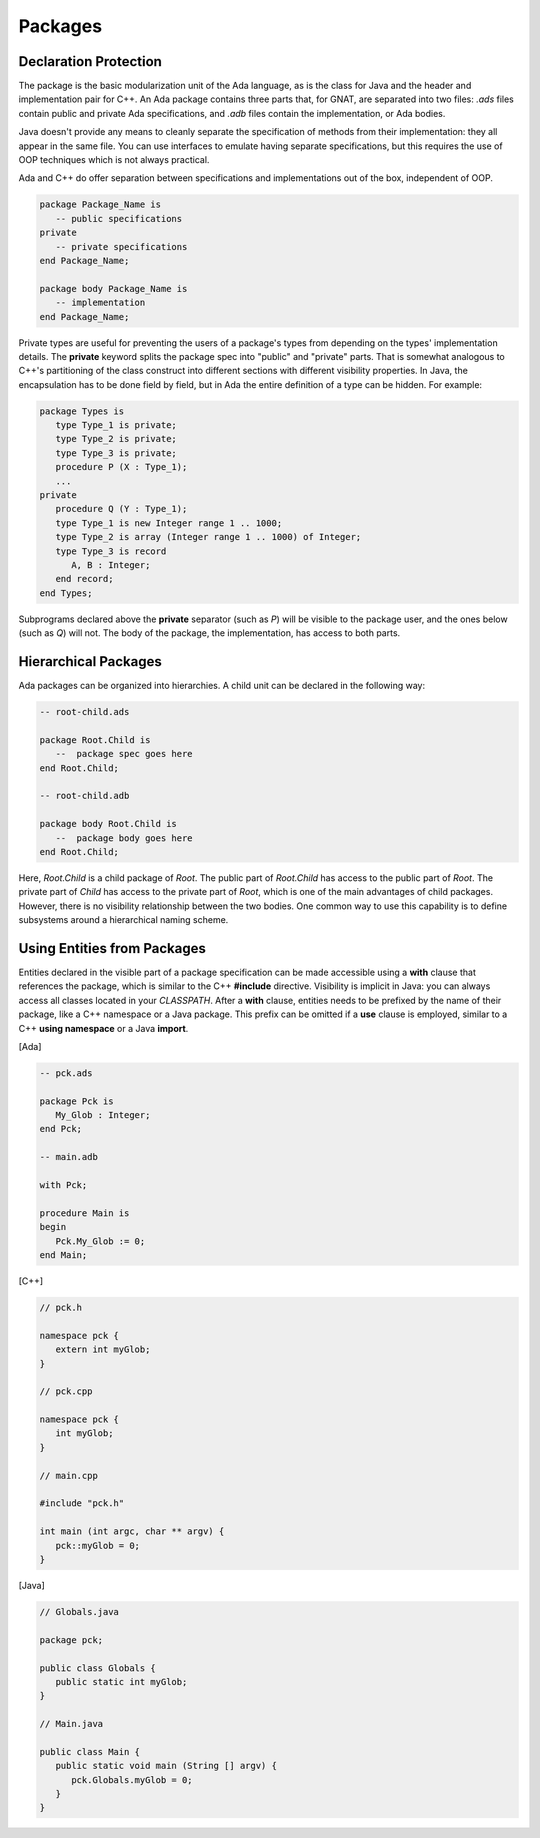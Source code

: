 Packages
----------

Declaration Protection
~~~~~~~~~~~~~~~~~~~~~~~

The package is the basic modularization unit of the Ada language, as is the class for Java and the header and implementation pair for C++. An Ada package contains three parts that, for GNAT, are separated into two files: *.ads* files contain public and private Ada specifications, and *.adb* files contain the implementation, or Ada bodies.

Java doesn't provide any means to cleanly separate the specification of methods from their implementation: they all appear in the same file. You can use interfaces to emulate having separate specifications, but this requires the use of OOP techniques which is not always practical.

Ada and C++ do offer separation between specifications and implementations out of the box, independent of OOP.

.. code-block:: ada

   package Package_Name is
      -- public specifications
   private
      -- private specifications
   end Package_Name;

   package body Package_Name is
      -- implementation
   end Package_Name;

Private types are useful for preventing the users of a package's types from depending on the types' implementation details. The **private** keyword splits the package spec into "public" and "private" parts. That is somewhat analogous to C++'s partitioning of the class construct into different sections with different visibility properties. In Java, the encapsulation has to be done field by field, but in Ada the entire definition of a type can be hidden. For example:

.. code-block:: ada

   package Types is
      type Type_1 is private;
      type Type_2 is private;
      type Type_3 is private;
      procedure P (X : Type_1);
      ...
   private
      procedure Q (Y : Type_1);
      type Type_1 is new Integer range 1 .. 1000;
      type Type_2 is array (Integer range 1 .. 1000) of Integer;
      type Type_3 is record
         A, B : Integer;
      end record;
   end Types;

Subprograms declared above the **private** separator (such as *P*) will be visible to the package user, and the ones below (such as *Q*) will not. The body of the package, the implementation, has access to both parts.

Hierarchical Packages
~~~~~~~~~~~~~~~~~~~~~~~

Ada packages can be organized into hierarchies. A child unit can be declared in the following way:

.. code-block:: ada

   -- root-child.ads

   package Root.Child is
      --  package spec goes here
   end Root.Child;

   -- root-child.adb

   package body Root.Child is
      --  package body goes here
   end Root.Child;

Here, *Root.Child* is a child package of *Root*. The public part of *Root.Child* has access to the public part of *Root*. The private part of *Child* has access to the private part of *Root*, which is one of the main advantages of child packages. However, there is no visibility relationship between the two bodies. One common way to use this capability is to define subsystems around a hierarchical naming scheme.

Using Entities from Packages
~~~~~~~~~~~~~~~~~~~~~~~~~~~~~~

Entities declared in the visible part of a package specification can be made accessible using a **with** clause that references the package, which is similar to the C++ **#include** directive. Visibility is implicit in Java: you can always access all classes located in your *CLASSPATH*. After a **with** clause, entities needs to be prefixed by the name of their package, like a C++ namespace or a Java package. This prefix can be omitted if a **use** clause is employed, similar to a C++ **using namespace** or a Java **import**.

[Ada]

.. code-block:: ada
  
   -- pck.ads

   package Pck is
      My_Glob : Integer;
   end Pck;

   -- main.adb

   with Pck;

   procedure Main is
   begin
      Pck.My_Glob := 0;
   end Main;

[C++]

.. code-block:: cpp

   // pck.h

   namespace pck {
      extern int myGlob;
   }

   // pck.cpp

   namespace pck {
      int myGlob;
   }

   // main.cpp

   #include "pck.h"

   int main (int argc, char ** argv) {
      pck::myGlob = 0;
   }

[Java]

.. code-block:: java

   // Globals.java

   package pck;

   public class Globals {
      public static int myGlob;
   }

   // Main.java

   public class Main {
      public static void main (String [] argv) {
         pck.Globals.myGlob = 0;
      }
   }
